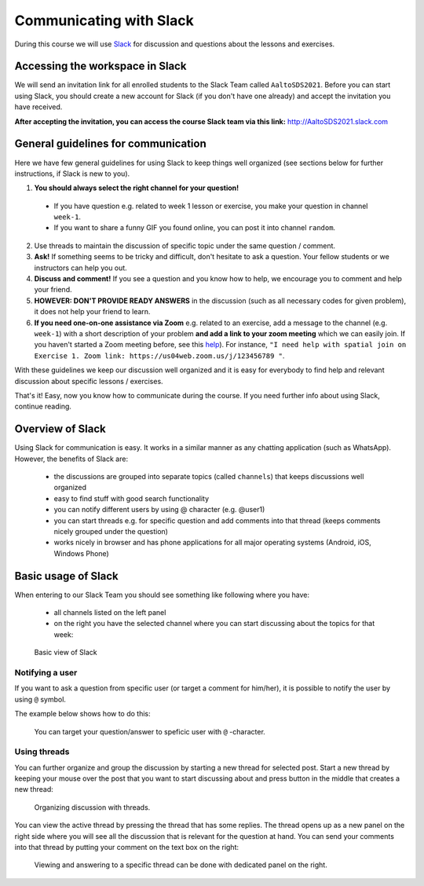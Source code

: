 Communicating with Slack
========================

.. figure:: img/Slack-logo.png
   :width: 150px

During this course we will use `Slack <http://slack.com>`__ for discussion and questions about the lessons and exercises.

Accessing the workspace in Slack
--------------------------------

We will send an invitation link for all enrolled students to the Slack Team called ``AaltoSDS2021``.
Before you can start using Slack, you should create a new account for Slack (if you don't have one already) and accept the invitation you have received.

**After accepting the invitation, you can access the course Slack team via this link:** `<http://AaltoSDS2021.slack.com>`__

General guidelines for communication
------------------------------------

Here we have few general guidelines for using Slack to keep things well organized (see sections below for further instructions, if Slack is new to you).

.. important::

1. **You should always select the right channel for your question!**

 - If you have question e.g. related to week 1 lesson or exercise, you make your question in channel ``week-1``.
 - If you want to share a funny GIF you found online, you can post it into channel ``random``.

2. Use threads to maintain the discussion of specific topic under the same question / comment.

3. **Ask!** If something seems to be tricky and difficult, don't hesitate to ask a question. Your fellow students or we instructors can help you out.

4. **Discuss and comment!** If you see a question and you know how to help, we encourage you to comment and help your friend.

5. **HOWEVER: DON'T PROVIDE READY ANSWERS** in the discussion (such as all necessary codes for given problem), it does not help your friend to learn.

6. **If you need one-on-one assistance via Zoom** e.g. related to an exercise, add a message to the channel (e.g. ``week-1``) with a short description of your problem **and add a link to your zoom meeting** which we can easily join. If you haven't started a Zoom meeting before, see this `help <https://support.zoom.us/hc/en-us/articles/201362183-Inviting-others-to-join-a-meeting>`__). For instance, ``"I need help with spatial join on Exercise 1. Zoom link: https://us04web.zoom.us/j/123456789 "``.

With these guidelines we keep our discussion well organized and it is easy for everybody to find help and relevant discussion about specific lessons / exercises.

That's it! Easy, now you know how to communicate during the course. If you need further info about using Slack, continue reading.

Overview of Slack
-----------------

Using Slack for communication is easy. It works in a similar manner as any chatting application (such as WhatsApp). However, the benefits of Slack are:

  - the discussions are grouped into separate topics (called ``channels``) that keeps discussions well organized
  - easy to find stuff with good search functionality
  - you can notify different users by using @ character (e.g. @user1)
  - you can start threads e.g. for specific question and add comments into that thread (keeps comments nicely grouped under the question)
  - works nicely in browser and has phone applications for all major operating systems (Android, iOS, Windows Phone)

Basic usage of Slack
--------------------

When entering to our Slack Team you should see something like following where you have:

 - all channels listed on the left panel
 - on the right you have the selected channel where you can start discussing about the topics for that week:

.. figure:: img/slack-basic-view.png
   :alt: Basic view of Slack
   :width: 550px

   Basic view of Slack

Notifying a user
~~~~~~~~~~~~~~~~

If you want to ask a question from specific user (or target a comment for him/her), it is possible to notify the user by using ``@`` symbol.

The example below shows how to do this:

.. figure:: img/notifying-user.PNG
   :alt: You can notify a user
   :width: 550px

   You can target your question/answer to speficic user with ``@`` -character.


Using threads
~~~~~~~~~~~~~

You can further organize and group the discussion by starting a new thread for selected post. Start a new thread by keeping your mouse over the post that you want
to start discussing about and press button in the middle that creates a new thread:

.. figure:: img/start-thread.PNG
   :alt: Organizing discussion with threads.
   :width: 550px

   Organizing discussion with threads.

You can view the active thread by pressing the thread that has some replies. The thread opens up as a new panel on the right side where you will see all the discussion that
is relevant for the question at hand. You can send your comments into that thread by putting your comment on the text box on the right:

.. figure:: img/answering-thread.PNG
   :alt: Viewing and answering to a specific thread can be done with dedicated panel on the right.
   :width: 550px

   Viewing and answering to a specific thread can be done with dedicated panel on the right.

